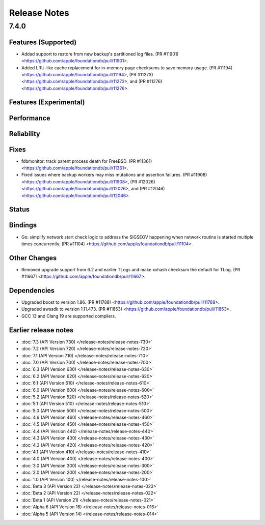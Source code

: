 #############
Release Notes
#############

7.4.0
=====

Features (Supported)
-----------------------

* Added support to restore from new backup's partitioned log files. (PR #11901) <https://github.com/apple/foundationdb/pull/11901>.
* Added LRU-like cache replacement for in-memory page checksums to save memory usage. (PR #11194) <https://github.com/apple/foundationdb/pull/11194>, (PR #11273) <https://github.com/apple/foundationdb/pull/11273>, and (PR #11276) <https://github.com/apple/foundationdb/pull/11276>.


Features (Experimental)
-----------------------

Performance
-----------

Reliability
-----------

Fixes
-----
* fdbmonitor: track parent process death for FreeBSD. (PR #11361) <https://github.com/apple/foundationdb/pull/11361>.
* Fixed issues where backup workers may miss mutations and assertion failures. (PR #11908) <https://github.com/apple/foundationdb/pull/11908>, (PR #12026) <https://github.com/apple/foundationdb/pull/12026>, and (PR #12046) <https://github.com/apple/foundationdb/pull/12046>.


Status
------

Bindings
--------

* Go: simplify network start check logic to address the SIGSEGV happening when network routine is started multiple times concurrently.  (PR #11104) <https://github.com/apple/foundationdb/pull/11104>.

Other Changes
-------------

* Removed upgrade support from 6.2 and earlier TLogs and make xxhash checksum the default for TLog.   (PR #11667) <https://github.com/apple/foundationdb/pull/11667>.

Dependencies
------------

* Upgraded boost to version 1.86. (PR #11788) <https://github.com/apple/foundationdb/pull/11788>.
* Upgraded awssdk to version 1.11.473. (PR #11853) <https://github.com/apple/foundationdb/pull/11853>.
* GCC 13 and Clang 19 are supported compilers.


Earlier release notes
---------------------
* :doc:`7.3 (API Version 730) </release-notes/release-notes-730>`
* :doc:`7.2 (API Version 720) </release-notes/release-notes-720>`
* :doc:`7.1 (API Version 710) </release-notes/release-notes-710>`
* :doc:`7.0 (API Version 700) </release-notes/release-notes-700>`
* :doc:`6.3 (API Version 630) </release-notes/release-notes-630>`
* :doc:`6.2 (API Version 620) </release-notes/release-notes-620>`
* :doc:`6.1 (API Version 610) </release-notes/release-notes-610>`
* :doc:`6.0 (API Version 600) </release-notes/release-notes-600>`
* :doc:`5.2 (API Version 520) </release-notes/release-notes-520>`
* :doc:`5.1 (API Version 510) </release-notes/release-notes-510>`
* :doc:`5.0 (API Version 500) </release-notes/release-notes-500>`
* :doc:`4.6 (API Version 460) </release-notes/release-notes-460>`
* :doc:`4.5 (API Version 450) </release-notes/release-notes-450>`
* :doc:`4.4 (API Version 440) </release-notes/release-notes-440>`
* :doc:`4.3 (API Version 430) </release-notes/release-notes-430>`
* :doc:`4.2 (API Version 420) </release-notes/release-notes-420>`
* :doc:`4.1 (API Version 410) </release-notes/release-notes-410>`
* :doc:`4.0 (API Version 400) </release-notes/release-notes-400>`
* :doc:`3.0 (API Version 300) </release-notes/release-notes-300>`
* :doc:`2.0 (API Version 200) </release-notes/release-notes-200>`
* :doc:`1.0 (API Version 100) </release-notes/release-notes-100>`
* :doc:`Beta 3 (API Version 23) </release-notes/release-notes-023>`
* :doc:`Beta 2 (API Version 22) </release-notes/release-notes-022>`
* :doc:`Beta 1 (API Version 21) </release-notes/release-notes-021>`
* :doc:`Alpha 6 (API Version 16) </release-notes/release-notes-016>`
* :doc:`Alpha 5 (API Version 14) </release-notes/release-notes-014>`
